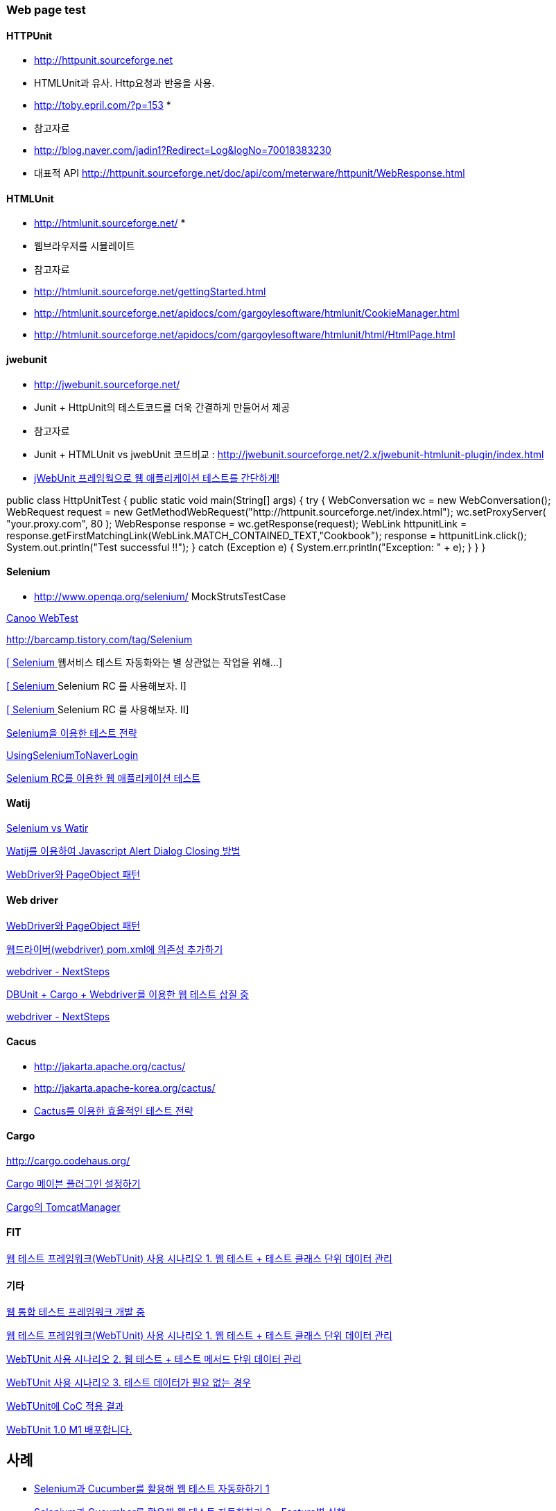 === Web page test

==== HTTPUnit 

*   http://httpunit.sourceforge.net/[http://httpunit.sourceforge.net]
*   HTMLUnit과 유사. Http요청과 반응을 사용.
*   http://toby.epril.com/?p=153[http://toby.epril.com/?p=153]
*
*   참고자료

    *   http://blog.naver.com/jadin1?Redirect=Log&logNo=70018383230[http://blog.naver.com/jadin1?Redirect=Log&logNo=70018383230]
*   대표적 API http://httpunit.sourceforge.net/doc/api/com/meterware/httpunit/WebResponse.html[http://httpunit.sourceforge.net/doc/api/com/meterware/httpunit/WebResponse.html]

==== HTMLUnit

*   http://htmlunit.sourceforge.net/[http://htmlunit.sourceforge.net/]
*
*   웹브라우저를 시뮬레이트
*   참고자료

    *   http://htmlunit.sourceforge.net/gettingStarted.html[http://htmlunit.sourceforge.net/gettingStarted.html]
    *   http://htmlunit.sourceforge.net/apidocs/com/gargoylesoftware/htmlunit/CookieManager.html[http://htmlunit.sourceforge.net/apidocs/com/gargoylesoftware/htmlunit/CookieManager.html]
    *   http://htmlunit.sourceforge.net/apidocs/com/gargoylesoftware/htmlunit/html/HtmlPage.html[http://htmlunit.sourceforge.net/apidocs/com/gargoylesoftware/htmlunit/html/HtmlPage.html]

==== jwebunit

*   http://jwebunit.sourceforge.net/[http://jwebunit.sourceforge.net/]
*   Junit + HttpUnit의 테스트코드를 더욱 간결하게 만들어서 제공
*   참고자료

    *   Junit + HTMLUnit vs jwebUnit 코드비교 : http://jwebunit.sourceforge.net/2.x/jwebunit-htmlunit-plugin/index.html[http://jwebunit.sourceforge.net/2.x/jwebunit-htmlunit-plugin/index.html]
    *   http://blog.naver.com/minhan_nemo?Redirect=Log&logNo=40015688498[jWebUnit 프레임웍으로 웹 애플리케이션 테스트를 간단하게!]

public class HttpUnitTest {  
public static void main(String[] args) {  
try {  
WebConversation wc = new WebConversation();  
WebRequest request = new GetMethodWebRequest("http://httpunit.sourceforge.net/index.html");  
wc.setProxyServer( "your.proxy.com", 80 );  
WebResponse response = wc.getResponse(request);  
WebLink httpunitLink = response.getFirstMatchingLink(WebLink.MATCH_CONTAINED_TEXT,"Cookbook");  
response = httpunitLink.click();  
System.out.println("Test successful !!");  
} catch (Exception e) {  
System.err.println("Exception: " + e);  
}  
}  
}

==== Selenium

*   http://www.openqa.org/selenium/[http://www.openqa.org/selenium/]
MockStrutsTestCase

http://webtest.canoo.com/webtest/manual/WebTestHome.html[Canoo WebTest]

http://barcamp.tistory.com/tag/Selenium[http://barcamp.tistory.com/tag/Selenium]

http://jeen.tistory.com/entry/Selenium-%EC%9B%B9%EC%84%9C%EB%B9%84%EC%8A%A4-%ED%85%8C%EC%8A%A4%ED%8A%B8-%EC%9E%90%EB%8F%99%ED%99%94%EC%99%80%EB%8A%94-%EB%B3%84-%EC%83%81%EA%B4%80%EC%97%86%EB%8A%94-%EC%9E%91%EC%97%85%EC%9D%84-%EC%9C%84%ED%95%B4[[ Selenium ] 웹서비스 테스트 자동화와는 별 상관없는 작업을 위해...]

http://jeen.tistory.com/entry/Selenium-Selenium-RC-%EB%A5%BC-%EC%82%AC%EC%9A%A9%ED%95%B4%EB%B3%B4%EC%9E%90-I[[ Selenium ] Selenium RC 를 사용해보자. I]

http://jeen.tistory.com/entry/Selenium-Selenium-RC-%EB%A5%BC-%EC%82%AC%EC%9A%A9%ED%95%B4%EB%B3%B4%EC%9E%90-II[[ Selenium ] Selenium RC 를 사용해보자. II]

http://wiki.javajigi.net/pages/viewpage.action?pageId=294914[Selenium을 이용한 테스트 전략]

http://openframework.or.kr/Wiki.jsp?page=UsingSeleniumToNaverLogin[UsingSeleniumToNaverLogin  ]

http://www.ibm.com/developerworks/kr/library/wa-testweb/index.html[Selenium RC를 이용한 웹 애플리케이션 테스트]

==== Watij

http://javajigi.tistory.com/120[Selenium vs Watir]

http://javajigi.tistory.com/139[Watij를 이용하여 Javascript Alert Dialog Closing 방법]

http://toby.epril.com/?p=752[WebDriver와 PageObject 패턴]

==== Web driver

http://toby.epril.com/?p=752[WebDriver와 PageObject 패턴]

http://whiteship.me/2223[웹드라이버(webdriver) pom.xml에 의존성 추가하기]

http://whiteship.me/2225[webdriver - NextSteps]

http://whiteship.me/2224[DBUnit + Cargo + Webdriver를 이용한 웹 테스트 삽질 중]

http://whiteship.me/2225[webdriver - NextSteps]

==== Cacus

*   http://jakarta.apache.org/cactus/[http://jakarta.apache.org/cactus/]
*   http://jakarta.apache-korea.org/cactus/[http://jakarta.apache-korea.org/cactus/]
*   http://wiki.javajigi.net/pages/viewpage.action?pageId=279[Cactus를 이용한 효율적인 테스트 전략]

==== Cargo

http://cargo.codehaus.org/[http://cargo.codehaus.org/]

http://whiteship.me/2226[Cargo 메이븐 플러그인 설정하기]

http://whiteship.me/2229[Cargo의 TomcatManager]

==== FIT

http://fit.c2.com/[웹 테스트 프레임워크(WebTUnit) 사용 시나리오 1. 웹 테스트 + 테스트 클래스 단위 데이터 관리]

==== 기타

http://whiteship.me/2236[웹 통합 테스트 프레임워크 개발 중]

http://whiteship.me/2237[웹 테스트 프레임워크(WebTUnit) 사용 시나리오 1. 웹 테스트 + 테스트 클래스 단위 데이터 관리]

http://whiteship.me/2238[WebTUnit 사용 시나리오 2. 웹 테스트 + 테스트 메서드 단위 데이터 관리]

http://whiteship.me/2239[WebTUnit 사용 시나리오 3. 테스트 데이터가 필요 없는 경우]

http://whiteship.me/2243[WebTUnit에 CoC 적용 결과]

http://whiteship.me/2245[WebTUnit 1.0 M1 배포합니다.]

 
== 사례
* http://www.slipp.net/wiki/pages/viewpage.action?pageId=1736714[Selenium과 Cucumber를 활용해 웹 테스트 자동화하기 1]
* http://www.slipp.net/wiki/pages/viewpage.action?pageId=1736718[Selenium과 Cucumber를 활용해 웹 테스트 자동화하기 2 - Feature별 실행]
* http://www.slipp.net/wiki/pages/viewpage.action?pageId=1736723[Selenium과 Cucumber를 활용해 웹 테스트 자동화하기 3 - 브라우저 재사용]
